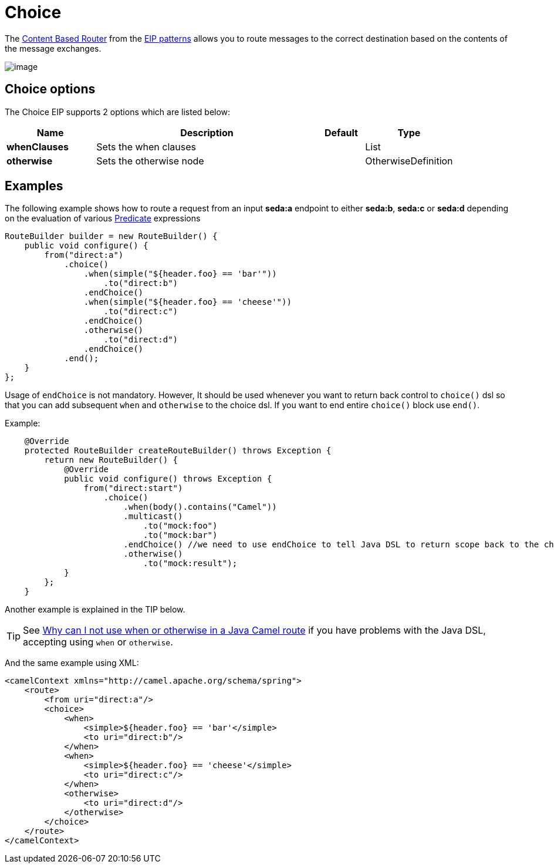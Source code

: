 [[choice-eip]]
= Choice EIP
:docTitle: Choice
:description: Routes messages based on a series of predicates
:since: 
:supportLevel: Stable

The
http://www.enterpriseintegrationpatterns.com/ContentBasedRouter.html[Content
Based Router] from the xref:enterprise-integration-patterns.adoc[EIP
patterns] allows you to route messages to the correct destination based
on the contents of the message exchanges.

image::eip/ContentBasedRouter.gif[image]

== Choice options

// eip options: START
The Choice EIP supports 2 options which are listed below:

[width="100%",cols="2,5,^1,2",options="header"]
|===
| Name | Description | Default | Type
| *whenClauses* | Sets the when clauses |  | List
| *otherwise* | Sets the otherwise node |  | OtherwiseDefinition
|===
// eip options: END

== Examples

The following example shows how to route a request from an input
*seda:a* endpoint to either *seda:b*, *seda:c* or *seda:d* depending on
the evaluation of various xref:latest@manual:ROOT:predicate.adoc[Predicate] expressions

[source,java]
----
RouteBuilder builder = new RouteBuilder() {
    public void configure() {
        from("direct:a")
            .choice()
                .when(simple("${header.foo} == 'bar'"))
                    .to("direct:b")
                .endChoice()
                .when(simple("${header.foo} == 'cheese'"))
                    .to("direct:c")
                .endChoice()
                .otherwise()
                    .to("direct:d")
                .endChoice()
            .end();
    }
};

----

Usage of `endChoice` is not mandatory. However, It should be used whenever you want to return back control to `choice()` dsl so that you can add subsequent `when` and `otherwise` to the choice dsl.
If you want to end entire `choice()` block use `end()`.

Example:

[source,java]
----

    @Override
    protected RouteBuilder createRouteBuilder() throws Exception {
        return new RouteBuilder() {
            @Override
            public void configure() throws Exception {
                from("direct:start")
                    .choice()
                        .when(body().contains("Camel"))
                        .multicast()
                            .to("mock:foo")
                            .to("mock:bar")
                        .endChoice() //we need to use endChoice to tell Java DSL to return scope back to the choice DSL.
                        .otherwise() 
                            .to("mock:result");
            }
        };
    }
    
----

Another example is explained in the TIP below.

[TIP]
====
See xref:latest@manual:faq:why-can-i-not-use-when-or-otherwise-in-a-java-camel-route.adoc[Why
can I not use when or otherwise in a Java Camel route] if you have
problems with the Java DSL, accepting using `when` or `otherwise`.
====

And the same example using XML:

[source,xml]
----
<camelContext xmlns="http://camel.apache.org/schema/spring">
    <route>
        <from uri="direct:a"/>
        <choice>
            <when>
                <simple>${header.foo} == 'bar'</simple>
                <to uri="direct:b"/>
            </when>
            <when>
                <simple>${header.foo} == 'cheese'</simple>
                <to uri="direct:c"/>
            </when>
            <otherwise>
                <to uri="direct:d"/>
            </otherwise>
        </choice>
    </route>
</camelContext>
----
